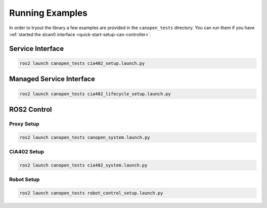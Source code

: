 Running Examples
================

In order to tryout the library a few examples are provided in the ``canopen_tests`` directory.
You can run them if you have :ref:`started the slcan0 interface <quick-start-setup-can-controller>`.

Service Interface
---------------------

.. code-block:: bash

    ros2 launch canopen_tests cia402_setup.launch.py


Managed Service Interface
-------------------------

.. code-block:: bash

    ros2 launch canopen_tests cia402_lifecycle_setup.launch.py

ROS2 Control
------------

Proxy Setup
,,,,,,,,,,,

.. code-block:: bash

   ros2 launch canopen_tests canopen_system.launch.py


CiA402 Setup
,,,,,,,,,,,,

.. code-block:: bash

   ros2 launch canopen_tests cia402_system.launch.py


Robot Setup
,,,,,,,,,,,,

.. code-block:: bash

    ros2 launch canopen_tests robot_control_setup.launch.py
